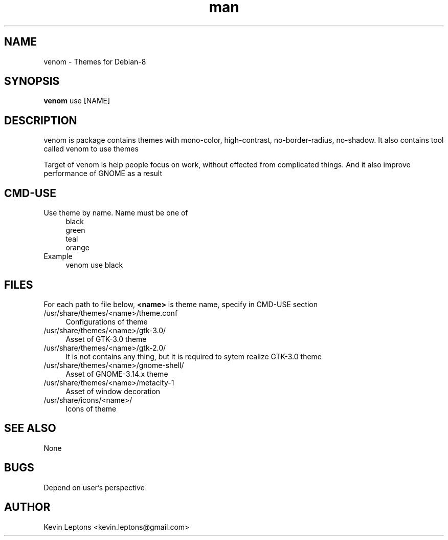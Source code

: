.TH man 1 "{{build_date}}" "{{version}}" "venom man page"

.SH NAME
venom \- Themes for Debian-8

.SH SYNOPSIS
.B
venom
use [NAME]

.SH DESCRIPTION
venom is package contains themes with mono-color, high-contrast,
no-border-radius, no-shadow. It also contains tool called venom to
use themes

Target of venom is help people focus on work, without effected from
complicated things. And it also improve performance of GNOME as a result

.SH CMD-USE
.TP 4
Use theme by name. Name must be one of
black
.br
green
.br
teal
.br
orange
.TP
Example
venom use black

.SH FILES
For each path to file below,
.B
<name>
is theme name, specify in CMD-USE section

.TP 4
/usr/share/themes/<name>/theme.conf
Configurations of theme

.TP
/usr/share/themes/<name>/gtk-3.0/
Asset of GTK-3.0 theme

.TP
/usr/share/themes/<name>/gtk-2.0/
It is not contains any thing, but it is required to sytem realize GTK-3.0 theme

.TP
/usr/share/themes/<name>/gnome-shell/
Asset of GNOME-3.14.x theme

.TP
/usr/share/themes/<name>/metacity-1
Asset of window decoration

.TP
/usr/share/icons/<name>/
Icons of theme

.SH SEE ALSO
None

.SH BUGS
Depend on user's perspective

.SH AUTHOR
Kevin Leptons <kevin.leptons@gmail.com>
